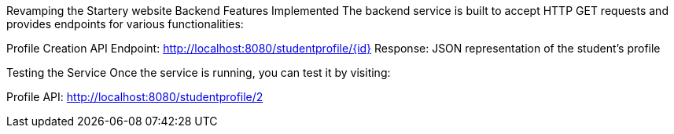 :spring_version: current
:toc:
:project_id: gs-rest-service
:icons: font
:source-highlighter: prettify

Revamping the Startery website
Backend Features Implemented
The backend service is built to accept HTTP GET requests and provides endpoints for various functionalities:

Profile Creation API
Endpoint: http://localhost:8080/studentprofile/{id}
Response: JSON representation of the student's profile

Testing the Service
Once the service is running, you can test it by visiting:

Profile API: http://localhost:8080/studentprofile/2
